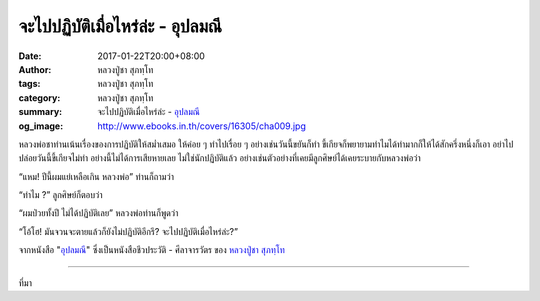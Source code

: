 จะไปปฏิบัติเมื่อไหร่ล่ะ - อุปลมณี
#############################

:date: 2017-01-22T20:00+08:00
:author: หลวงปู่ชา สุภทฺโท
:tags: หลวงปู่ชา สุภทฺโท
:category: หลวงปู่ชา สุภทฺโท
:summary: จะไปปฏิบัติเมื่อไหร่ล่ะ - `อุปลมณี`_
:og_image: http://www.ebooks.in.th/covers/16305/cha009.jpg


หลวงพ่อชาท่านเน้นเรื่องของการปฏิบัติให้สม่ำเสมอ ให้ค่อย ๆ ทำไปเรื่อย ๆ อย่างเช่นวันนี้ขยันก็ทำ ขี้เกียจก็พยายามทำไมได้ทำมากก็ให้ได้สักครึ่งหนึ่งก็เอา อย่าไปปล่อยวันนี้ขี้เกียจไม่ทำ อย่างนี้ไม่ได้การเสียหายเลย ไม่ใช่นักปฏิบัติแล้ว อย่างเช่นตัวอย่างที่เคยมีลูกศิษย์ได้เคยระบายกับหลวงพ่อว่า

“แหม! ปีนี้ผมแย่เหลือเกิน หลวงพ่อ” ท่านก็ถามว่า

“ทำไม ?” ลูกศิษย์ก็ตอบว่า

“ผมป่วยทั้งปี ไม่ได้ปฏิบัติเลย” หลวงพ่อท่านก็พูดว่า

“โอ้โฮ! มันจวนจะตายแล้วก็ยังไม่ปฏิบัติอีกรึ? จะไปปฏิบัติเมื่อไหร่ล่ะ?”

จากหนังสือ "`อุปลมณี`_" ซึ่งเป็นหนังสือชีวประวัติ - ศีลาจารวัตร ของ `หลวงปู่ชา สุภทฺโท`_

.. image:: https://scontent-tpe1-1.xx.fbcdn.net/v/t1.0-0/q86/p480x480/15697800_697261800439583_8451317095579622690_n.jpg?oh=644dc143238ab4a93beaec0421be7d15&oe=58FED46B
   :align: center
   :alt: จะไปปฏิบัติเมื่อไหร่ล่ะ

----

ที่มา

.. raw:: html

  <iframe src="https://www.facebook.com/plugins/post.php?href=https%3A%2F%2Fwww.facebook.com%2Fwatpah%2Fposts%2F697261800439583%3A0&width=500" width="500" height="695" style="border:none;overflow:hidden" scrolling="no" frameborder="0" allowTransparency="true"></iframe>

.. _หลวงปู่ชา สุภทฺโท: https://th.wikipedia.org/wiki/%E0%B8%9E%E0%B8%A3%E0%B8%B0%E0%B9%82%E0%B8%9E%E0%B8%98%E0%B8%B4%E0%B8%8D%E0%B8%B2%E0%B8%93%E0%B9%80%E0%B8%96%E0%B8%A3_(%E0%B8%8A%E0%B8%B2_%E0%B8%AA%E0%B8%B8%E0%B8%A0%E0%B8%97%E0%B8%BA%E0%B9%82%E0%B8%97)
.. _อุปลมณี: https://www.google.com/search?q=%E0%B8%AD%E0%B8%B8%E0%B8%9B%E0%B8%A5%E0%B8%A1%E0%B8%93%E0%B8%B5
